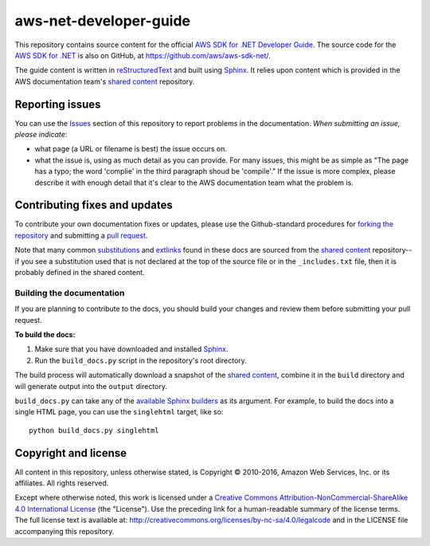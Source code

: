 .. Copyright 2010-2016 Amazon.com, Inc. or its affiliates. All Rights Reserved.

   This work is licensed under a Creative Commons Attribution-NonCommercial-ShareAlike 4.0
   International License (the "License"). You may not use this file except in compliance with the
   License. A copy of the License is located at http://creativecommons.org/licenses/by-nc-sa/4.0/.

   This file is distributed on an "AS IS" BASIS, WITHOUT WARRANTIES OR CONDITIONS OF ANY KIND,
   either express or implied. See the License for the specific language governing permissions and
   limitations under the License.

########################
aws-net-developer-guide
########################

This repository contains source content for the official `AWS SDK for .NET Developer Guide`_. The
source code for the `AWS SDK for .NET`_ is also on GitHub, at https://github.com/aws/aws-sdk-net/.

The guide content is written in reStructuredText_ and built using Sphinx_. It relies upon content
which is provided in the AWS documentation team's `shared content`_ repository.


Reporting issues
================

You can use the Issues_ section of this repository to report problems in the documentation. *When
submitting an issue, please indicate*:

* what page (a URL or filename is best) the issue occurs on.

* what the issue is, using as much detail as you can provide. For many issues, this might be as
  simple as "The page has a typo; the word 'complie' in the third paragraph shoud be 'compile'." If
  the issue is more complex, please describe it with enough detail that it's clear to the AWS
  documentation team what the problem is.


Contributing fixes and updates
==============================

To contribute your own documentation fixes or updates, please use the Github-standard procedures for
`forking the repository`_ and submitting a `pull request`_.

Note that many common substitutions_ and extlinks_ found in these docs are sourced from the `shared
content`_ repository--if you see a substitution used that is not declared at the top of the source
file or in the ``_includes.txt`` file, then it is probably defined in the shared content.


Building the documentation
--------------------------

If you are planning to contribute to the docs, you should build your changes and review them before
submitting your pull request.

**To build the docs:**

1. Make sure that you have downloaded and installed Sphinx_.
2. Run the ``build_docs.py`` script in the repository's root directory.

The build process will automatically download a snapshot of the `shared content`_, combine it in the
``build`` directory and will generate output into the ``output`` directory.

``build_docs.py`` can take any of the `available Sphinx builders`_ as its argument. For example, to
build the docs into a single HTML page, you can use the ``singlehtml`` target, like so::

 python build_docs.py singlehtml


Copyright and license
=====================

All content in this repository, unless otherwise stated, is Copyright © 2010-2016, Amazon Web
Services, Inc. or its affiliates. All rights reserved.

Except where otherwise noted, this work is licensed under a `Creative Commons
Attribution-NonCommercial-ShareAlike 4.0 International License
<http://creativecommons.org/licenses/by-nc-sa/4.0/>`_ (the "License"). Use the preceding link for a
human-readable summary of the license terms. The full license text is available at:
http://creativecommons.org/licenses/by-nc-sa/4.0/legalcode and in the LICENSE file accompanying this
repository.

.. =================================================================================
.. Links used in the README. For sanity's sake, keep this list sorted alphabetically
.. =================================================================================

.. _`available sphinx builders`: http://www.sphinx-doc.org/en/stable/builders.html
.. _`aws sdk for .net developer guide`: http://docs.aws.amazon.com/AWSSdkDocsNET/V3/DeveloperGuide/welcome.html
.. _`aws sdk for .net`: https://aws.amazon.com/sdk-for-net/
.. _`forking the repository`: https://help.github.com/articles/fork-a-repo/
.. _`pull request`: https://help.github.com/articles/using-pull-requests/
.. _`shared content`: https://github.com/awsdocs/aws-doc-shared-content
.. _extlinks: http://www.sphinx-doc.org/en/stable/ext/extlinks.html
.. _issues: https://github.com/awsdocs/aws-net-developer-guide/issues
.. _restructuredtext: http://docutils.sourceforge.net/rst.html
.. _sphinx: http://www.sphinx-doc.org/en/stable/
.. _substitutions: http://www.sphinx-doc.org/en/stable/rest.html#substitutions

